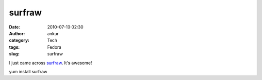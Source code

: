 surfraw
#######
:date: 2010-07-10 02:30
:author: ankur
:category: Tech
:tags: Fedora
:slug: surfraw

I just came across `surfraw`_. It's awesome!

yum install surfraw

.. _surfraw: http://en.wikipedia.org/wiki/Surfraw
